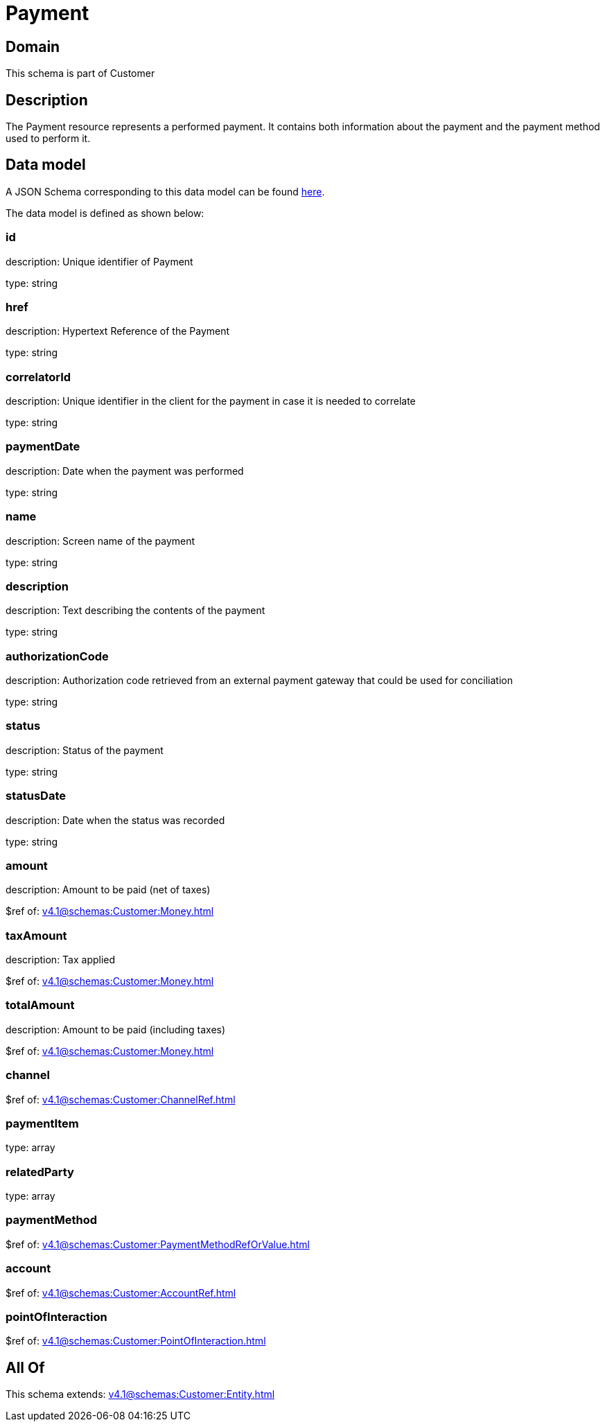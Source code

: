 = Payment

[#domain]
== Domain

This schema is part of Customer

[#description]
== Description

The Payment resource represents a performed payment. It contains both information about the payment and the payment method used to perform it.


[#data_model]
== Data model

A JSON Schema corresponding to this data model can be found https://tmforum.org[here].

The data model is defined as shown below:


=== id
description: Unique identifier of Payment

type: string


=== href
description: Hypertext Reference of the Payment

type: string


=== correlatorId
description: Unique identifier in the client for the payment in case it is needed to correlate

type: string


=== paymentDate
description: Date when the payment was performed

type: string


=== name
description: Screen name of the payment

type: string


=== description
description: Text describing the contents of the payment

type: string


=== authorizationCode
description: Authorization code retrieved from an external payment gateway that could be used for conciliation

type: string


=== status
description: Status of the payment

type: string


=== statusDate
description: Date when the status was recorded

type: string


=== amount
description: Amount to be paid (net of taxes)

$ref of: xref:v4.1@schemas:Customer:Money.adoc[]


=== taxAmount
description: Tax applied

$ref of: xref:v4.1@schemas:Customer:Money.adoc[]


=== totalAmount
description: Amount to be paid (including taxes)

$ref of: xref:v4.1@schemas:Customer:Money.adoc[]


=== channel
$ref of: xref:v4.1@schemas:Customer:ChannelRef.adoc[]


=== paymentItem
type: array


=== relatedParty
type: array


=== paymentMethod
$ref of: xref:v4.1@schemas:Customer:PaymentMethodRefOrValue.adoc[]


=== account
$ref of: xref:v4.1@schemas:Customer:AccountRef.adoc[]


=== pointOfInteraction
$ref of: xref:v4.1@schemas:Customer:PointOfInteraction.adoc[]


[#all_of]
== All Of

This schema extends: xref:v4.1@schemas:Customer:Entity.adoc[]
